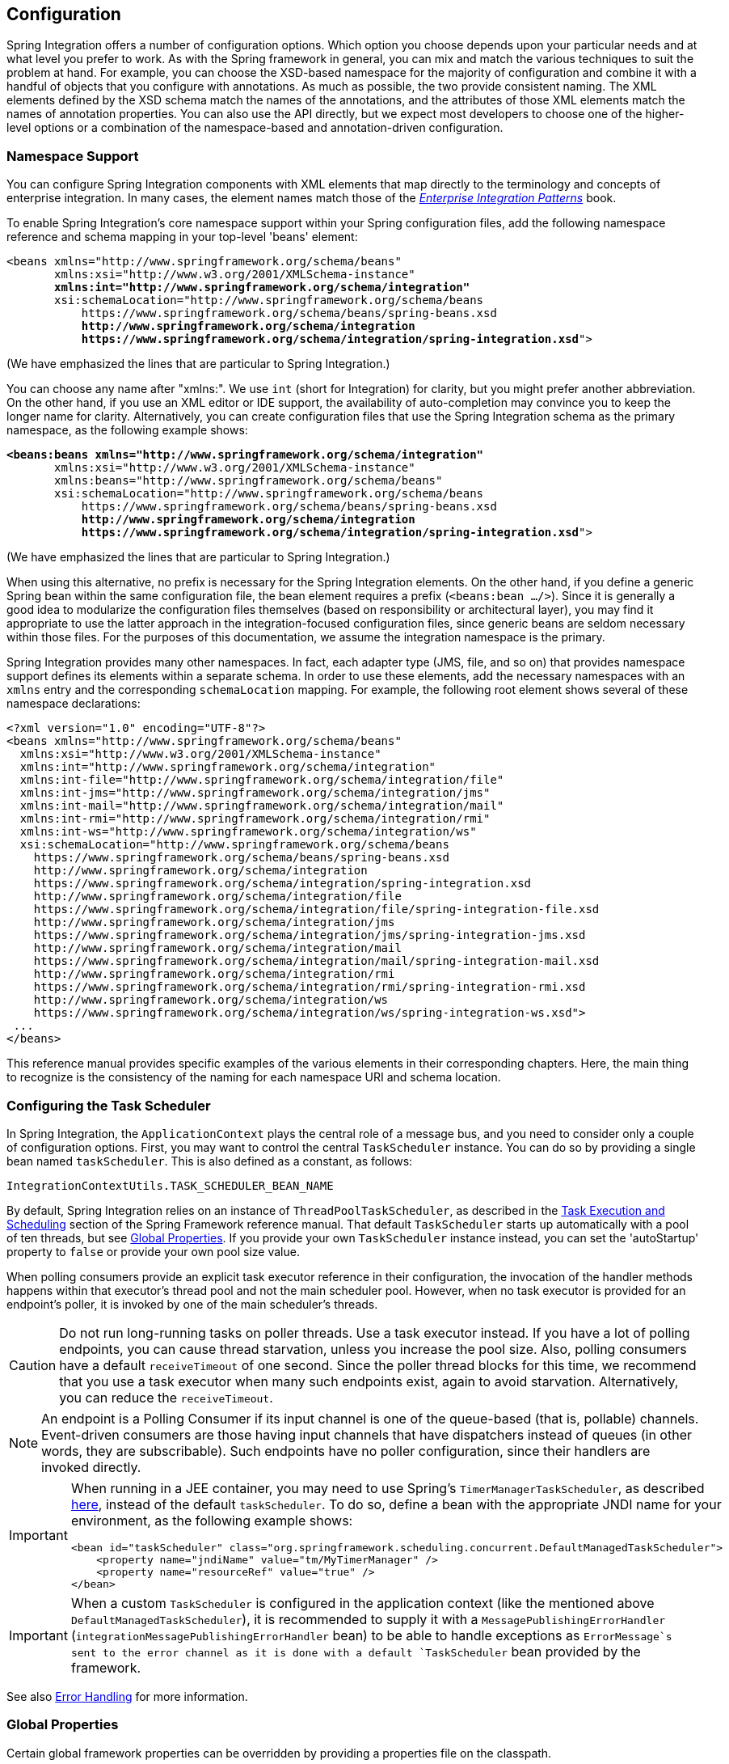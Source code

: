 [[configuration]]
== Configuration

Spring Integration offers a number of configuration options.
Which option you choose depends upon your particular needs and at what level you prefer to work.
As with the Spring framework in general, you can mix and match the various techniques to suit the problem at hand.
For example, you can choose the XSD-based namespace for the majority of configuration and combine it with a handful of objects that you configure with annotations.
As much as possible, the two provide consistent naming.
The XML elements defined by the XSD schema match the names of the annotations, and the attributes of those XML elements match the names of annotation properties.
You can also use the API directly, but we expect most developers to choose one of the higher-level options or a combination of the namespace-based and annotation-driven configuration.

[[configuration-namespace]]
=== Namespace Support

You can configure Spring Integration components with XML elements that map directly to the terminology and concepts of enterprise integration.
In many cases, the element names match those of the https://www.enterpriseintegrationpatterns.com/[_Enterprise Integration Patterns_] book.

To enable Spring Integration's core namespace support within your Spring configuration files, add the following namespace reference and schema mapping in your top-level 'beans' element:

====
// We lose coloring here, but we want to bold the lines we're talking about...
[subs="+quotes"]
----
<beans xmlns="http://www.springframework.org/schema/beans"
       xmlns:xsi="http://www.w3.org/2001/XMLSchema-instance"
       *xmlns:int="http://www.springframework.org/schema/integration"*
       xsi:schemaLocation="http://www.springframework.org/schema/beans
           https://www.springframework.org/schema/beans/spring-beans.xsd
           *http://www.springframework.org/schema/integration*
           *https://www.springframework.org/schema/integration/spring-integration.xsd*">
----
====

(We have emphasized the lines that are particular to Spring Integration.)

You can choose any name after "xmlns:".
We use `int` (short for Integration) for clarity, but you might prefer another abbreviation.
On the other hand, if you use an XML editor or IDE support, the availability of auto-completion may convince you to keep the longer name for clarity.
Alternatively, you can create configuration files that use the Spring Integration schema as the primary namespace, as the following example shows:

====
// We lose coloring here, but we want to bold the lines we're talking about...
[subs=+quotes]
----
*<beans:beans xmlns="http://www.springframework.org/schema/integration"*
       xmlns:xsi="http://www.w3.org/2001/XMLSchema-instance"
       xmlns:beans="http://www.springframework.org/schema/beans"
       xsi:schemaLocation="http://www.springframework.org/schema/beans
           https://www.springframework.org/schema/beans/spring-beans.xsd
           *http://www.springframework.org/schema/integration*
           *https://www.springframework.org/schema/integration/spring-integration.xsd*">
----
====

(We have emphasized the lines that are particular to Spring Integration.)

When using this alternative, no prefix is necessary for the Spring Integration elements.
On the other hand, if you define a generic Spring bean within the same configuration file, the bean element requires a prefix (`<beans:bean .../>`).
Since it is generally a good idea to modularize the configuration files themselves (based on responsibility or architectural layer), you may find it appropriate to use the latter approach in the integration-focused configuration files, since generic beans are seldom necessary within those files.
For the purposes of this documentation, we assume the integration namespace is the primary.

Spring Integration provides many other namespaces.
In fact, each adapter type (JMS, file, and so on) that provides namespace support defines its elements within a separate schema.
In order to use these elements, add the necessary namespaces with an `xmlns` entry and the corresponding `schemaLocation` mapping.
For example, the following root element shows several of these namespace declarations:

====
[source,xml]
----
<?xml version="1.0" encoding="UTF-8"?>
<beans xmlns="http://www.springframework.org/schema/beans"
  xmlns:xsi="http://www.w3.org/2001/XMLSchema-instance"
  xmlns:int="http://www.springframework.org/schema/integration"
  xmlns:int-file="http://www.springframework.org/schema/integration/file"
  xmlns:int-jms="http://www.springframework.org/schema/integration/jms"
  xmlns:int-mail="http://www.springframework.org/schema/integration/mail"
  xmlns:int-rmi="http://www.springframework.org/schema/integration/rmi"
  xmlns:int-ws="http://www.springframework.org/schema/integration/ws"
  xsi:schemaLocation="http://www.springframework.org/schema/beans
    https://www.springframework.org/schema/beans/spring-beans.xsd
    http://www.springframework.org/schema/integration
    https://www.springframework.org/schema/integration/spring-integration.xsd
    http://www.springframework.org/schema/integration/file
    https://www.springframework.org/schema/integration/file/spring-integration-file.xsd
    http://www.springframework.org/schema/integration/jms
    https://www.springframework.org/schema/integration/jms/spring-integration-jms.xsd
    http://www.springframework.org/schema/integration/mail
    https://www.springframework.org/schema/integration/mail/spring-integration-mail.xsd
    http://www.springframework.org/schema/integration/rmi
    https://www.springframework.org/schema/integration/rmi/spring-integration-rmi.xsd
    http://www.springframework.org/schema/integration/ws
    https://www.springframework.org/schema/integration/ws/spring-integration-ws.xsd">
 ...
</beans>
----
====

This reference manual provides specific examples of the various elements in their corresponding chapters.
Here, the main thing to recognize is the consistency of the naming for each namespace URI and schema location.

[[namespace-taskscheduler]]
=== Configuring the Task Scheduler

In Spring Integration, the `ApplicationContext` plays the central role of a message bus, and you need to consider only a couple of configuration options.
First, you may want to control the central `TaskScheduler` instance.
You can do so by providing a single bean named `taskScheduler`.
This is also defined as a constant, as follows:

====
[source,java]
----
IntegrationContextUtils.TASK_SCHEDULER_BEAN_NAME
----
====

By default, Spring Integration relies on an instance of `ThreadPoolTaskScheduler`, as described in the https://docs.spring.io/spring/docs/current/spring-framework-reference/integration.html#scheduling[Task Execution and Scheduling] section of the Spring Framework reference manual.
That default `TaskScheduler` starts up automatically with a pool of ten threads, but see <<global-properties>>.
If you provide your own `TaskScheduler` instance instead, you can set the 'autoStartup' property to `false` or provide your own pool size value.

When polling consumers provide an explicit task executor reference in their configuration, the invocation of the handler methods happens within that executor's thread pool and not the main scheduler pool.
However, when no task executor is provided for an endpoint's poller, it is invoked by one of the main scheduler's threads.

CAUTION: Do not run long-running tasks on poller threads.
Use a task executor instead.
If you have a lot of polling endpoints, you can cause thread starvation, unless you increase the pool size.
Also, polling consumers have a default `receiveTimeout` of one second.
Since the poller thread blocks for this time, we recommend that you use a task executor when many such endpoints exist, again to avoid starvation.
Alternatively, you can reduce the `receiveTimeout`.

NOTE: An endpoint is a Polling Consumer if its input channel is one of the queue-based (that is, pollable) channels.
Event-driven consumers are those having input channels that have dispatchers instead of queues (in other words, they are subscribable).
Such endpoints have no poller configuration, since their handlers are invoked directly.

[IMPORTANT]
=====
When running in a JEE container, you may need to use Spring's `TimerManagerTaskScheduler`, as described https://docs.spring.io/spring/docs/current/spring-framework-reference/integration.html#scheduling-task-scheduler-implementations[here], instead of the default `taskScheduler`.
To do so, define a bean with the appropriate JNDI name for your environment, as the following example shows:

====
[source,xml]
----
<bean id="taskScheduler" class="org.springframework.scheduling.concurrent.DefaultManagedTaskScheduler">
    <property name="jndiName" value="tm/MyTimerManager" />
    <property name="resourceRef" value="true" />
</bean>
----
====
=====

IMPORTANT: When a custom `TaskScheduler` is configured in the application context (like the mentioned above `DefaultManagedTaskScheduler`), it is recommended to supply it with a `MessagePublishingErrorHandler` (`integrationMessagePublishingErrorHandler` bean) to be able to handle exceptions as `ErrorMessage`s sent to the error channel as it is done with a default `TaskScheduler` bean provided by the framework.

See also <<./error-handling.adoc#error-handling,Error Handling>> for more information.

[[global-properties]]
=== Global Properties

Certain global framework properties can be overridden by providing a properties file on the classpath.

The default properties can be found in `org.springframework.integration.context.IntegrationProperties` class.
The following listing shows the default values:

====
[source]
----
spring.integration.channels.autoCreate=true <1>
spring.integration.channels.maxUnicastSubscribers=0x7fffffff <2>
spring.integration.channels.maxBroadcastSubscribers=0x7fffffff <3>
spring.integration.taskScheduler.poolSize=10 <4>
spring.integration.messagingTemplate.throwExceptionOnLateReply=false <5>
spring.integration.readOnly.headers= <6>
spring.integration.endpoints.noAutoStartup= <7>
spring.integration.channels.error.requireSubscribers=true <8>
spring.integration.channels.error.ignoreFailures=true <9>
----

<1> When true, `input-channel` instances are automatically declared as `DirectChannel` instances when not explicitly found in the application context.

<2> Sets the default number of subscribers allowed on, for example, a `DirectChannel`.
It can be used to avoid inadvertently subscribing multiple endpoints to the same channel.
You can override it on individual channels by setting the `max-subscribers` attribute.

<3> This property provides the default number of subscribers allowed on, for example, a `PublishSubscribeChannel`.
It can be used to avoid inadvertently subscribing more than the expected number of endpoints to the same channel.
You can override it on individual channels by setting the `max-subscribers` attribute.

<4> The number of threads available in the default `taskScheduler` bean.
See <<namespace-taskscheduler>>.

<5> When `true`, messages that arrive at a gateway reply channel throw an exception when the gateway is not expecting a reply (because the sending thread has timed out or already received a reply).

<6> A comma-separated list of message header names that should not be populated into `Message` instances during a header copying operation.
The list is used by the `DefaultMessageBuilderFactory` bean and propagated to the `IntegrationMessageHeaderAccessor` instances (see <<./message.adoc#message-header-accessor,`MessageHeaderAccessor` API>>) used to build messages via `MessageBuilder` (see <<./message.adoc#message-builder,The `MessageBuilder` Helper Class>>).
By default, only `MessageHeaders.ID` and `MessageHeaders.TIMESTAMP` are not copied during message building.
Since version 4.3.2.

<7> A comma-separated list of `AbstractEndpoint` bean names patterns (`xxx*`, `*xxx`, `*xxx*` or `xxx*yyy`) that should not be started automatically during application startup.
You can manually start these endpoints later by their bean name through a `Control Bus` (see <<./control-bus.adoc#control-bus,Control Bus>>), by their role with the `SmartLifecycleRoleController` (see <<./endpoint.adoc#endpoint-roles,Endpoint Roles>>), or by `Lifecycle` bean injection.
You can explicitly override the effect of this global property by specifying `auto-startup` XML annotation or the `autoStartup` annotation attribute or by calling `AbstractEndpoint.setAutoStartup()` in the bean definition.
Since version 4.3.12.

<8> A boolean flag to indicate that default global `errorChannel` must be configured with the `requireSubscribers` option.
Since version 5.4.3.
See <<./error-handling.adoc#error-handling,Error Handling>> for more information.

<9> A boolean flag to indicate that default global `errorChannel` must ignore dispatching errors and pass the message to the next handler.
Since version 5.5.
====

These properties can be overridden by adding a `/META-INF/spring.integration.properties` file to the classpath or an `IntegrationContextUtils.INTEGRATION_GLOBAL_PROPERTIES_BEAN_NAME` bean for the `org.springframework.integration.context.IntegrationProperties` instance.
You need not provide all the properties -- only those that you want to override.

Starting with version 5.1, all the merged global properties are printed in the logs after application context startup when a `DEBUG` logic level is turned on for the `org.springframework.integration` category.
The output looks like this:
====
[source]
----
Spring Integration global properties:

spring.integration.endpoints.noAutoStartup=fooService*
spring.integration.taskScheduler.poolSize=20
spring.integration.channels.maxUnicastSubscribers=0x7fffffff
spring.integration.channels.autoCreate=true
spring.integration.channels.maxBroadcastSubscribers=0x7fffffff
spring.integration.readOnly.headers=
spring.integration.messagingTemplate.throwExceptionOnLateReply=true
----
====

[[annotations]]
=== Annotation Support

In addition to the XML namespace support for configuring message endpoints, you can also use annotations.
First, Spring Integration provides the class-level `@MessageEndpoint` as a stereotype annotation, meaning that it is itself annotated with Spring's `@Component` annotation and is therefore automatically recognized as a bean definition by Spring's component scanning.

Even more important are the various method-level annotations.
They indicate that the annotated method is capable of handling a message.
The following example demonstrates both class-level and method-level annotations:

====
[source,java]
----
@MessageEndpoint
public class FooService {

    @ServiceActivator
    public void processMessage(Message message) {
        ...
    }
}
----
====

Exactly what it means for the method to "`handle`" the Message depends on the particular annotation.
Annotations available in Spring Integration include:

* `@Aggregator` (see <<./aggregator.adoc#aggregator,Aggregator>>)
* `@Filter` (see <<./filter.adoc#filter,Filter>>)
* `@Router` (see <<./router.adoc#router,Routers>>)
* `@ServiceActivator` (see <<./service-activator.adoc#service-activator,Service Activator>>)
* `@Splitter` (see <<./splitter.adoc#splitter,Splitter>>)
* `@Transformer` (see <<./transformer.adoc#transformer,Transformer>>)
* `@InboundChannelAdapter` (see <<./channel-adapter.adoc#channel-adapter,Channel Adapter>>)
* `@BridgeFrom` (see <<./bridge.adoc#bridge-annot,Configuring a Bridge with Java Configuration>>)
* `@BridgeTo` (see <<./bridge.adoc#bridge-annot,Configuring a Bridge with Java Configuration>>)
* `@MessagingGateway` (see <<./gateway.adoc#gateway,Messaging Gateways>>)
* `@IntegrationComponentScan` (see <<./overview.adoc#configuration-enable-integration,Configuration and `@EnableIntegration`>>)

NOTE: If you use XML configuration in combination with annotations, the `@MessageEndpoint` annotation is not required.
If you want to configure a POJO reference from the `ref` attribute of a `<service-activator/>` element, you can provide only the method-level annotations.
In that case, the annotation prevents ambiguity even when no method-level attribute exists on the `<service-activator/>` element.

In most cases, the annotated handler method should not require the `Message` type as its parameter.
Instead, the method parameter type can match the message's payload type, as the following example shows:

====
[source,java]
----
public class ThingService {

    @ServiceActivator
    public void bar(Thing thing) {
        ...
    }

}
----
====

When the method parameter should be mapped from a value in the `MessageHeaders`, another option is to use the parameter-level `@Header` annotation.
In general, methods annotated with the Spring Integration annotations can accept the `Message` itself, the message payload, or a header value (with `@Header`) as the parameter.
In fact, the method can accept a combination, as the following example shows:

====
[source,java]
----
public class ThingService {

    @ServiceActivator
    public void otherThing(String payload, @Header("x") int valueX, @Header("y") int valueY) {
        ...
    }

}
----
====

You can also use the  `@Headers` annotation to provide all of the message headers as a `Map`, as the following example shows:

====
[source,java]
----
public class ThingService {

    @ServiceActivator
    public void otherThing(String payload, @Headers Map<String, Object> headerMap) {
        ...
    }

}
----
====

NOTE: The value of the annotation can also be a SpEL expression (for example, `someHeader.toUpperCase()`), which is useful when you wish to manipulate the header value before injecting it.
It also provides an optional `required` property, which specifies whether the attribute value must be available within the headers.
The default value for the `required` property is `true`.

For several of these annotations, when a message-handling method returns a non-null value, the endpoint tries to send a reply.
This is consistent across both configuration options (namespace and annotations) in that such an endpoint's output channel is used (if available), and the `REPLY_CHANNEL` message header value is used as a fallback.

TIP: The combination of output channels on endpoints and the reply channel message header enables a pipeline approach, where multiple components have an output channel and the final component allows the reply message to be forwarded to the reply channel (as specified in the original request message).
In other words, the final component depends on the information provided by the original sender and can dynamically support any number of clients as a result.
This is an example of the https://www.enterpriseintegrationpatterns.com/ReturnAddress.html[return address] pattern.

In addition to the examples shown here, these annotations also support the `inputChannel` and `outputChannel` properties, as the following example shows:

====
[source,java]
----
@Service
public class ThingService {

    @ServiceActivator(inputChannel="input", outputChannel="output")
    public void otherThing(String payload, @Headers Map<String, Object> headerMap) {
        ...
    }

}
----
====

The processing of these annotations creates the same beans as the corresponding XML components -- `AbstractEndpoint` instances and `MessageHandler` instances (or `MessageSource` instances for the inbound channel adapter).
See <<annotations_on_beans>>.
The bean names are generated from the following pattern: `[componentName].[methodName].[decapitalizedAnnotationClassShortName]`.
In the preceding example the bean name is `thingService.otherThing.serviceActivator` for the `AbstractEndpoint` and the same name with an additional `.handler` (`.source`) suffix for the `MessageHandler` (`MessageSource`) bean.
Such a name can be customized using an `@EndpointId` annotation alongside with these messaging annotations.
The `MessageHandler` instances (`MessageSource` instances) are also eligible to be tracked by <<./message-history.adoc#message-history,the message history>>.

Starting with version 4.0, all messaging annotations provide `SmartLifecycle` options (`autoStartup` and `phase`) to allow endpoint lifecycle control on application context initialization.
They default to `true` and `0`, respectively.
To change the state of an endpoint (such as ` start()` or `stop()`), you can obtain a reference to the endpoint bean by using the `BeanFactory` (or autowiring) and invoke the methods.
Alternatively, you can send a command message to the `Control Bus` (see <<./control-bus.adoc#control-bus,Control Bus>>).
For these purposes, you should use the `beanName` mentioned earlier in the preceding paragraph.

[IMPORTANT]
=====
Channels automatically created after parsing the mentioned annotations (when no specific channel bean is configured), and the corresponding consumer endpoints, are declared as beans near the end of the context initialization.
These beans **can** be autowired in other services, but they have to be marked with the `@Lazy` annotation because the definitions, typically, won't yet be available during normal autowiring processing.

====
[source, java]
----
@Autowired
@Lazy
@Qualifier("someChannel")
MessageChannel someChannel;
...

@Bean
Thing1 dependsOnSPCA(@Qualifier("someInboundAdapter") @Lazy SourcePollingChannelAdapter someInboundAdapter) {
    ...
}
----
====
=====

[[configuration-using-poller-annotation]]
==== Using the `@Poller` Annotation

Before Spring Integration 4.0, messaging annotations required that the `inputChannel` be a reference to a `SubscribableChannel`.
For `PollableChannel` instances, an `<int:bridge/>` element was needed to configure an `<int:poller/>` and make the composite endpoint be a `PollingConsumer`.
Version 4.0 introduced the `@Poller` annotation to allow the configuration of `poller` attributes directly on the messaging annotations, as the following example shows:

====
[source,java]
----
public class AnnotationService {

    @Transformer(inputChannel = "input", outputChannel = "output",
        poller = @Poller(maxMessagesPerPoll = "${poller.maxMessagesPerPoll}", fixedDelay = "${poller.fixedDelay}"))
    public String handle(String payload) {
        ...
    }
}
----
====

The `@Poller` annotation provides only simple `PollerMetadata` options.
You can configure the `@Poller` annotation's attributes (`maxMessagesPerPoll`, `fixedDelay`, `fixedRate`, and `cron`) with property placeholders.
Also, starting with version 5.1, the `receiveTimeout` option for `PollingConsumer` s is also provided.
If it is necessary to provide more polling options (for example, `transaction`, `advice-chain`, `error-handler`, and others), you should configure the `PollerMetadata` as a generic bean and use its bean name as the `@Poller` 's `value` attribute.
In this case, no other attributes are allowed (they must be specified on the `PollerMetadata` bean).
Note, if `inputChannel` is a `PollableChannel` and no `@Poller` is configured, the default `PollerMetadata` is used (if it is present in the application context).
To declare the default poller by using a `@Configuration` annotation, use code similar to the following example:

====
[source,java]
----
@Bean(name = PollerMetadata.DEFAULT_POLLER)
public PollerMetadata defaultPoller() {
    PollerMetadata pollerMetadata = new PollerMetadata();
    pollerMetadata.setTrigger(new PeriodicTrigger(10));
    return pollerMetadata;
}
----
====

The following example shows how to use the default poller:

====
[source,java]
----
public class AnnotationService {

    @Transformer(inputChannel = "aPollableChannel", outputChannel = "output")
    public String handle(String payload) {
        ...
    }
}
----
====

The following example shows how to use a named poller:

====
[source,java]
----
@Bean
public PollerMetadata myPoller() {
    PollerMetadata pollerMetadata = new PollerMetadata();
    pollerMetadata.setTrigger(new PeriodicTrigger(1000));
    return pollerMetadata;
}
----
====

The following example shows an endpoint that uses the default poller:

====
[source,java]
----
public class AnnotationService {

    @Transformer(inputChannel = "aPollableChannel", outputChannel = "output"
                           poller = @Poller("myPoller"))
    public String handle(String payload) {
         ...
    }
}
----
====

Starting with version 4.3.3, the `@Poller` annotation has the `errorChannel` attribute for easier configuration of the underlying `MessagePublishingErrorHandler`.
This attribute plays the same role as `error-channel` in the `<poller>` XML component.
See <<./endpoint.adoc#endpoint-namespace,Endpoint Namespace Support>> for more information.

The `poller()` attribute on the messaging annotations is mutually exclusive with the `reactive()` attribute.
See next section for more information.

[[configuration-using-reactive-annotation]]
==== Using `@Reactive` Annotation

The `ReactiveStreamsConsumer` has been around since version 5.0, but it was applied only when an input channel for the endpoint is a `FluxMessageChannel` (or any `org.reactivestreams.Publisher` implementation).
Starting with version 5.3, its instance is also created by the framework when the target message handler is a `ReactiveMessageHandler` independently of the input channel type.
The `@Reactive` sub-annotation (similar to mentioned above `@Poller`) has been introduced for all the messaging annotations starting with version 5.5.
It accepts an optional `Function<? super Flux<Message<?>>, ? extends Publisher<Message<?>>>` bean reference and, independently of the input channel type and message handler, turns the target endpoint into the `ReactiveStreamsConsumer` instance.
The function is used from the `Flux.transform()` operator to apply some customization (`publishOn()`, `doOnNext()`, `log()`, `retry()` etc.) on a reactive stream source from the input channel.

The following example demonstrates how to change the publishing thread from the input channel independently of the final subscriber and producer to that `DirectChannel`:

====
[source,java]
----
@Bean
public Function<Flux<?>, Flux<?>> publishOnCustomizer() {
    return flux -> flux.publishOn(Schedulers.parallel());
}

@ServiceActivator(inputChannel = "directChannel", reactive = @Reactive("publishOnCustomizer"))
public void handleReactive(String payload) {
    ...
}
----
====

The `reactive()` attribute on the messaging annotations is mutually exclusive with the `poller()` attribute.
See <<configuration-using-poller-annotation>> and <<./reactive-streams.adoc#reactive-streams, Reactive Streams Support>> for more information.

==== Using the `@InboundChannelAdapter` Annotation

Version 4.0 introduced the `@InboundChannelAdapter` method-level annotation.
It produces a `SourcePollingChannelAdapter` integration component based on a `MethodInvokingMessageSource` for the annotated method.
This annotation is an analogue of the `<int:inbound-channel-adapter>` XML component and has the same restrictions: The method cannot have parameters, and the return type must not be `void`.
It has two attributes: `value` (the required `MessageChannel` bean name) and `poller` (an optional `@Poller` annotation, as <<configuration-using-poller-annotation,described earlier>>).
If you need to provide some `MessageHeaders`, use a `Message<?>` return type and use a `MessageBuilder` to build the `Message<?>`.
Using a `MessageBuilder` lets you configure the `MessageHeaders`.
The following example shows how to use an `@InboundChannelAdapter` annotation:

====
[source,java]
----
@InboundChannelAdapter("counterChannel")
public Integer count() {
    return this.counter.incrementAndGet();
}

@InboundChannelAdapter(value = "fooChannel", poller = @Poller(fixed-rate = "5000"))
public String foo() {
    return "foo";
}
----
====

Version 4.3 introduced the `channel` alias for the `value` annotation attribute, to provide better source code readability.
Also, the target `MessageChannel` bean is resolved in the `SourcePollingChannelAdapter` by the provided name (set by the `outputChannelName` option) on the first `receive()` call, not during the initialization phase.
It allows "`late binding`" logic: The target `MessageChannel` bean from the consumer perspective is created and registered a bit later than the `@InboundChannelAdapter` parsing phase.

The first example requires that the default poller has been declared elsewhere in the application context.

Using the `@MessagingGateway` Annotation

See <<./gateway.adoc#messaging-gateway-annotation,`@MessagingGateway` Annotation>>.

==== Using the `@IntegrationComponentScan` Annotation

The standard Spring Framework `@ComponentScan` annotation does not scan interfaces for stereotype `@Component` annotations.
To overcome this limitation and allow the configuration of `@MessagingGateway` (see <<./gateway.adoc#messaging-gateway-annotation,`@MessagingGateway` Annotation>>), we introduced the `@IntegrationComponentScan` mechanism.
This annotation must be placed with a `@Configuration` annotation and be customized to define its scanning options,
such as `basePackages` and `basePackageClasses`.
In this case, all discovered interfaces annotated with `@MessagingGateway` are parsed and registered as `GatewayProxyFactoryBean` instances.
All other class-based components are parsed by the standard `@ComponentScan`.

[[meta-annotations]]
=== Messaging Meta-Annotations

Starting with version 4.0, all messaging annotations can be configured as meta-annotations and all user-defined messaging annotations can define the same attributes to override their default values.
In addition, meta-annotations can be configured hierarchically, as the following example shows:

====
[source,java]
----
@Target({ElementType.METHOD, ElementType.ANNOTATION_TYPE})
@Retention(RetentionPolicy.RUNTIME)
@ServiceActivator(inputChannel = "annInput", outputChannel = "annOutput")
public @interface MyServiceActivator {

    String[] adviceChain = { "annAdvice" };
}

@Target({ElementType.METHOD, ElementType.ANNOTATION_TYPE})
@Retention(RetentionPolicy.RUNTIME)
@MyServiceActivator
public @interface MyServiceActivator1 {

    String inputChannel();

    String outputChannel();
}
...

@MyServiceActivator1(inputChannel = "inputChannel", outputChannel = "outputChannel")
public Object service(Object payload) {
   ...
}
----
====

Configuring meta-annotations hierarchically lets users set defaults for various attributes and enables isolation of framework Java dependencies to user annotations, avoiding their use in user classes.
If the framework finds a method with a user annotation that has a framework meta-annotation, it is treated as if the method were annotated directly with the framework annotation.

[[annotations_on_beans]]
==== Annotations on `@Bean` Methods

Starting with version 4.0, you can configure messaging annotations on `@Bean` method definitions in `@Configuration` classes, to produce message endpoints based on the beans, not the methods.
It is useful when `@Bean` definitions are "`out-of-the-box`" `MessageHandler` instances (`AggregatingMessageHandler`, `DefaultMessageSplitter`, and others), `Transformer` instances (`JsonToObjectTransformer`, `ClaimCheckOutTransformer`, and others), and `MessageSource` instances (`FileReadingMessageSource`, `RedisStoreMessageSource`, and others).
The following example shows how to use messaging annotations with `@Bean` annotations:

====
[source,java]
----
@Configuration
@EnableIntegration
public class MyFlowConfiguration {

    @Bean
    @InboundChannelAdapter(value = "inputChannel", poller = @Poller(fixedDelay = "1000"))
    public MessageSource<String> consoleSource() {
        return CharacterStreamReadingMessageSource.stdin();
    }

    @Bean
    @Transformer(inputChannel = "inputChannel", outputChannel = "httpChannel")
    public ObjectToMapTransformer toMapTransformer() {
        return new ObjectToMapTransformer();
    }

    @Bean
    @ServiceActivator(inputChannel = "httpChannel")
    public MessageHandler httpHandler() {
    HttpRequestExecutingMessageHandler handler = new HttpRequestExecutingMessageHandler("https://foo/service");
        handler.setExpectedResponseType(String.class);
        handler.setOutputChannelName("outputChannel");
        return handler;
    }

    @Bean
    @ServiceActivator(inputChannel = "outputChannel")
    public LoggingHandler loggingHandler() {
        return new LoggingHandler("info");
    }

}
----
====

Version 5.0 introduced support for a `@Bean` annotated with `@InboundChannelAdapter` that returns `java.util.function.Supplier`, which can produce either a POJO or a `Message`.
The following example shows how to use that combination:

====
[source,java]
----
@Configuration
@EnableIntegration
public class MyFlowConfiguration {

    @Bean
    @InboundChannelAdapter(value = "inputChannel", poller = @Poller(fixedDelay = "1000"))
    public Supplier<String> pojoSupplier() {
        return () -> "foo";
    }

    @Bean
    @InboundChannelAdapter(value = "inputChannel", poller = @Poller(fixedDelay = "1000"))
    public Supplier<Message<String>> messageSupplier() {
        return () -> new GenericMessage<>("foo");
    }
}
----
====

The meta-annotation rules work on `@Bean` methods as well (the `@MyServiceActivator` annotation <<meta-annotations,described earlier>> can be applied to a `@Bean` definition).

NOTE: When you use these annotations on consumer `@Bean` definitions, if the bean definition returns an appropriate `MessageHandler` (depending on the annotation type), you must set attributes (such as `outputChannel`, `requiresReply`, `order`, and others), on the `MessageHandler` `@Bean` definition itself.
Only the following annotation attributes are used: `adviceChain`, `autoStartup`, `inputChannel`, `phase`, and `poller`.
All other attributes are for the handler.

NOTE: The bean names are generated with the following algorithm:

* The `MessageHandler` (`MessageSource`) `@Bean` gets its own standard name from the method name or `name` attribute on the `@Bean`.
This works as though there were no messaging annotation on the `@Bean` method.
* The `AbstractEndpoint` bean name is generated with the following pattern: `[configurationComponentName].[methodName].[decapitalizedAnnotationClassShortName]`.
For example, the `SourcePollingChannelAdapter` endpoint for the `consoleSource()` definition <<annotations_on_beans,shown earlier>> gets a bean name of `myFlowConfiguration.consoleSource.inboundChannelAdapter`.
See also <<./overview.adoc#endpoint-bean-names,Endpoint Bean Names>>.

IMPORTANT: When using these annotations on `@Bean` definitions, the `inputChannel` must reference a declared bean.
Channels are not automatically declared in this case.

[NOTE]
=====
With Java configuration, you can use any `@Conditional` (for example, `@Profile`) definition on the `@Bean` method level to skip the bean registration for some conditional reason.
The following example shows how to do so:

====
[source,java]
----
@Bean
@ServiceActivator(inputChannel = "skippedChannel")
@Profile("thing")
public MessageHandler skipped() {
    return System.out::println;
}
----
====
Together with the existing Spring container logic, the messaging endpoint bean (based on the `@ServiceActivator` annotation), is also not registered.
=====

==== Creating a Bridge with Annotations

Starting with version 4.0, Java configuration provides the `@BridgeFrom` and `@BridgeTo` `@Bean` method annotations to mark `MessageChannel` beans in `@Configuration` classes.
These really exists for completeness, providing a convenient mechanism to declare a `BridgeHandler` and its message endpoint configuration:

====
[source,java]
----
@Bean
public PollableChannel bridgeFromInput() {
    return new QueueChannel();
}

@Bean
@BridgeFrom(value = "bridgeFromInput", poller = @Poller(fixedDelay = "1000"))
public MessageChannel bridgeFromOutput() {
    return new DirectChannel();
}
@Bean
public QueueChannel bridgeToOutput() {
    return new QueueChannel();
}

@Bean
@BridgeTo("bridgeToOutput")
public MessageChannel bridgeToInput() {
    return new DirectChannel();
}
----
====

You can use these annotations as meta-annotations as well.

==== Advising Annotated Endpoints

See <<./handler-advice.adoc#advising-with-annotations,Advising Endpoints Using Annotations>>.

[[message-mapping-rules]]
=== Message Mapping Rules and Conventions

Spring Integration implements a flexible facility to map messages to methods and their arguments without providing extra configuration, by relying on some default rules and defining certain conventions.
The examples in the following sections articulate the rules.

[[sample-scenarios]]
==== Sample Scenarios

The following example shows a single un-annotated parameter (object or primitive) that is not a `Map` or a `Properties` object with a non-void return type:

====
[source,java]
----
public String doSomething(Object o);
----
====

The input parameter is a message payload.
If the parameter type is not compatible with a message payload, an attempt is made to convert it by using a conversion service provided by Spring 3.0.
The return value is incorporated as a payload of the returned message.

The following example shows a single un-annotated parameter (object or primitive)that is not a `Map` or a `Properties` with a `Message` return type:

====
[source,java]
----
public Message doSomething(Object o);
----
====

The input parameter is a message payload.
If the parameter type is not compatible with a message payload, an attempt is made to convert it by using a conversion service provided by Spring 3.0.
The return value is a newly constructed message that is sent to the next destination.

The followig example shows a single parameter that is a message (or one of its subclasses) with an arbitrary object or primitive return type:

====
[source,java]
----
public int doSomething(Message  msg);
----
====

The input parameter is itself a `Message`.
The return value becomes a payload of the `Message` that is sent to the next destination.

The following example shows a single parameter that is a `Message` (or one of its subclasses) with a `Message` (or one of its subclasses) as the return type:

====
[source,java]
----
public Message doSomething(Message msg);
----
====

The input parameter is itself a `Message`.
The return value is a newly constructed `Message` that is sent to the next destination.

The following example shows a single parameter of type `Map` or `Properties` with a `Message` as the return type:

====
[source,java]
----
public Message doSomething(Map m);
----
====

This one is a bit interesting.
Although, at first, it might seem like an easy mapping straight to message headers, preference is always given to a `Message` payload.
This means that if a `Message` payload is of type `Map`, this input argument represents a `Message` payload.
However, if the `Message` payload is not of type `Map`, the conversion service does not try to convert the payload, and the input argument is mapped to message headers.

The following example shows two parameters, where one of them is an arbitrary type (an object or a primitive) that is not a `Map` or a `Properties` object and the other is of type `Map` or `Properties` type (regardless of the return):

====
[source,java]
----
public Message doSomething(Map h, <T> t);
----
====

This combination contains two input parameters where one of them is of type `Map`.
The non-`Map` parameters (regardless of the order) are mapped to a `Message` payload and the `Map` or `Properties` (regardless of the order) is mapped to message headers, giving you a nice POJO way of interacting with `Message` structure.

The following example shows no parameters (regardless of the return):

====
[source,java]
----
public String doSomething();
----
====

This message handler method is invoked based on the Message sent to the input channel to which this handler is connected.
However no `Message` data is mapped, thus making the `Message` act as event or trigger to invoke the handler.
The output is mapped according to the rules <<message-mapping-rules,described earlier>>.

The following example shows no parameters and a void return:

====
[source,java]
----
public void soSomething();
----
====

This example is the same as the previous example, but it produces no output.

==== Annotation-based Mapping

Annotation-based mapping is the safest and least ambiguous approach to map messages to methods.
The following example shows how to explicitly map a method to a header:

[source,java]
----
public String doSomething(@Payload String s, @Header("someheader") String b)
----

As you can see later on, without an annotation this signature would result in an ambiguous condition.
However, by explicitly mapping the first argument to a `Message` payload and the second argument to a value of the `someheader` message header, we avoid any ambiguity.

The following example is nearly identical to the preceding example:

====
[source,java]
----
public String doSomething(@Payload String s, @RequestParam("something") String b)
----
====

`@RequestMapping` or any other non-Spring Integration mapping annotation is irrelevant and is therefore ignored, leaving the second parameter unmapped.
Although the second parameter could easily be mapped to a payload, there can only be one payload.
Therefore, the annotations keep this method from being ambiguous.

The following example shows another similar method that would be ambiguous were it not for annotations to clarify the intent:

====
[source,java]
----
public String foo(String s, @Header("foo") String b)
----
====

The only difference is that the first argument is implicitly mapped to the message payload.

The following example shows yet another signature that would definitely be treated as ambiguous without annotations, because it has more than two arguments:

====
[source,java]
----
public String soSomething(@Headers Map m, @Header("something") Map f, @Header("someotherthing") String bar)
----
====

This example would be especially problematic, because two of its arguments are `Map` instances.
However, with annotation-based mapping, the ambiguity is easily avoided.
In this example the first argument is mapped to all the message headers, while the second and third argument map to the values of the message headers named 'something' and 'someotherthing'.
The payload is not being mapped to any argument.

[[complex-scenarios]]
==== Complex Scenarios

The following example uses multiple parameters:

Multiple parameters can create a lot of ambiguity with regards to determining the appropriate mappings.
The general advice is to annotate your method parameters with `@Payload`, `@Header`, and `@Headers`.
The examples in this section show ambiguous conditions that result in an exception being raised.

====
[source,java]
----
public String doSomething(String s, int i)
----
====

The two parameters are equal in weight.
Therefore, there is no way to determine which one is a payload.


The following example shows a similar problem, only with three parameters:

====
[source,java]
----
public String foo(String s, Map m, String b)
----
====

Although the Map could be easily mapped to message headers, there is no way to determine what to do with the two String parameters.

The following example shows another ambiguous method:

====
[source,java]
----
public String foo(Map m, Map f)
----
====

Although one might argue that one `Map` could be mapped to the message payload and the other one to the message headers, we cannot rely on the order.

TIP: Any method signature with more than one method argument that is not (Map, <T>) and with unannotated parameters results in an ambiguous condition and triggers an exception.

The next set of examples each show mutliple methods that result in ambiguity.

Message handlers with multiple methods are mapped based on the same rules that are described earlier (in the examples).
However, some scenarios might still look confusing.

The following example shows multiple methods with legal (mappable and unambiguous) signatures:

====
[source,java]
----
public class Something {
    public String doSomething(String str, Map m);

    public String doSomething(Map m);
}
----
====

(Whether the methods have the same name or different names makes no difference).
The `Message` could be mapped to either method.
The first method would be invoked when the message payload could be mapped to `str` and the message headers could be mapped to `m`.
The second method could also be a candidate by mapping only the message headers to `m`.
To make matters worse, both methods have the same name.
At first, that might look ambiguous because of the following configuration:

====
[source,xml]
----
<int:service-activator input-channel="input" output-channel="output" method="doSomething">
    <bean class="org.things.Something"/>
</int:service-activator>
----
====

It works because mappings are based on the payload first and everything else next.
In other words, the method whose first argument can be mapped to a payload takes precedence over all other methods.

Now consider an alternate example, which produces a truly ambiguous condition:

====
[source,java]
----
public class Something {
    public String doSomething(String str, Map m);

    public String doSomething(String str);
}
----
====

Both methods have signatures that could be mapped to a message payload.
They also have the same name.
Such handler methods will trigger an exception.
However, if the method names were different, you could influence the mapping with a `method` attribute (shown in the next example).
The following example shows the same example with two different method names:

====
[source,java]
----
public class Something {
    public String doSomething(String str, Map m);

    public String doSomethingElse(String str);
}
----
====

The following example shows how to use the `method` attribute to dictate the mapping:

[source,xml]
----
<int:service-activator input-channel="input" output-channel="output" method="doSomethingElse">
    <bean class="org.bar.Foo"/>
</int:service-activator>
----
Because the configuration explicitly maps the `doSomethingElse` method, we have eliminated the ambiguity.
